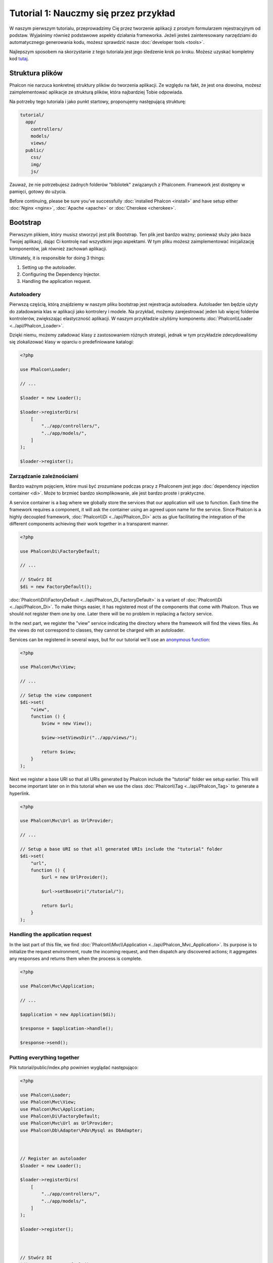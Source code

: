 Tutorial 1: Nauczmy się przez przykład
======================================
W naszym pierwszym tutorialu, przeprowadzimy Cię przez  tworzenie aplikacji z prostym formularzem rejestracyjnym od podstaw.
Wyjaśnimy również podstawowe aspekty działania frameworka. Jeżeli jesteś zainteresowany narzędziami do automatycznego generowania kodu,
możesz sprawdzić nasze :doc:`developer tools <tools>`.

Najlepszym sposobem na skorzystanie z tego tutoriala jest jego śledzenie krok po kroku. Możesz uzyskać kompletny kod
`tutaj <https://github.com/phalcon/tutorial>`_.

Struktura plików
----------------
Phalcon nie narzuca konkretnej struktury plików do tworzenia aplikacji. Ze względu na fakt, że jest ona dowolna,
możesz zaimplementować aplikacje ze strukturą plików, która najbardziej Tobie odpowiada.

Na potrzeby tego tutoriala i jako punkt startowy, proponujemy następującą strukturę:

.. code-block:: php

    tutorial/
      app/
        controllers/
        models/
        views/
      public/
        css/
        img/
        js/

Zauważ, że nie potrzebujesz żadnych folderów "bibliotek" związanych z Phalconem. Framework jest dostępny w pamięci,
gotowy do użycia.

Before continuing, please be sure you've successfully :doc:`installed Phalcon <install>` and have setup either :doc:`Nginx <nginx>`, :doc:`Apache <apache>` or :doc:`Cherokee <cherokee>`.

Bootstrap
---------
Pierwszym plikiem, który musisz stworzyć jest plik Bootstrap. Ten plik jest bardzo ważny; ponieważ służy
jako baza Twojej aplikacji, dając Ci kontrolę nad wszystkimi jego aspektami. W tym pliku możesz zaimplementować
inicjalizację komponentów, jak również zachowań aplikacji.

Ultimately, it is responsible for doing 3 things:

1. Setting up the autoloader.
2. Configuring the Dependency Injector.
3. Handling the application request.

Autoloadery
^^^^^^^^^^^
Pierwszą częścią, którą znajdziemy w naszym pliku bootstrap jest rejestracja autoloadera. Autoloader ten będzie użyty do załadowania klas w aplikacji jako kontrolery i modele. Na przykład, możemy zarejestrować jeden lub więcej folderów kontrolerów, zwiększając elastyczność aplikacji. W naszym przykładzie użyliśmy komponentu :doc:`Phalcon\\Loader <../api/Phalcon_Loader>`.

Dzięki niemu, możemy załadować klasy z zastosowaniem różnych strategii, jednak w tym przykładzie zdecydowaliśmy się zlokalizować klasy w oparciu o predefiniowane katalogi:

.. code-block:: php

    <?php

    use Phalcon\Loader;

    // ...

    $loader = new Loader();

    $loader->registerDirs(
        [
            "../app/controllers/",
            "../app/models/",
        ]
    );

    $loader->register();

Zarządzanie zależnościami
^^^^^^^^^^^^^^^^^^^^^^^^^
Bardzo ważnym pojęciem, które musi być zrozumiane podczas pracy z Phalconem jest jego :doc:`dependency injection container <di>`. Może to brzmieć bardzo skomplikowanie, ale jest bardzo proste i praktyczne.

A service container is a bag where we globally store the services that our application will use to function. Each time the framework requires a component, it will ask the container using an agreed upon name for the service. Since Phalcon is a highly decoupled framework, :doc:`Phalcon\\Di <../api/Phalcon_Di>` acts as glue facilitating the integration of the different components achieving their work together in a transparent manner.

.. code-block:: php

    <?php

    use Phalcon\Di\FactoryDefault;

    // ...

    // Stwórz DI
    $di = new FactoryDefault();

:doc:`Phalcon\\Di\\FactoryDefault <../api/Phalcon_Di_FactoryDefault>` is a variant of :doc:`Phalcon\\Di <../api/Phalcon_Di>`. To make things easier,
it has registered most of the components that come with Phalcon. Thus we should not register them one by one.
Later there will be no problem in replacing a factory service.

In the next part, we register the "view" service indicating the directory where the framework will find the views files.
As the views do not correspond to classes, they cannot be charged with an autoloader.

Services can be registered in several ways, but for our tutorial we'll use an `anonymous function`_:

.. code-block:: php

    <?php

    use Phalcon\Mvc\View;

    // ...

    // Setup the view component
    $di->set(
        "view",
        function () {
            $view = new View();

            $view->setViewsDir("../app/views/");

            return $view;
        }
    );

Next we register a base URI so that all URIs generated by Phalcon include the "tutorial" folder we setup earlier.
This will become important later on in this tutorial when we use the class :doc:`Phalcon\\Tag <../api/Phalcon_Tag>`
to generate a hyperlink.

.. code-block:: php

    <?php

    use Phalcon\Mvc\Url as UrlProvider;

    // ...

    // Setup a base URI so that all generated URIs include the "tutorial" folder
    $di->set(
        "url",
        function () {
            $url = new UrlProvider();

            $url->setBaseUri("/tutorial/");

            return $url;
        }
    );

Handling the application request
^^^^^^^^^^^^^^^^^^^^^^^^^^^^^^^^
In the last part of this file, we find :doc:`Phalcon\\Mvc\\Application <../api/Phalcon_Mvc_Application>`. Its purpose
is to initialize the request environment, route the incoming request, and then dispatch any discovered actions;
it aggregates any responses and returns them when the process is complete.

.. code-block:: php

    <?php

    use Phalcon\Mvc\Application;

    // ...

    $application = new Application($di);

    $response = $application->handle();

    $response->send();

Putting everything together
^^^^^^^^^^^^^^^^^^^^^^^^^^^
Plik tutorial/public/index.php powinien wyglądać następująco:

.. code-block:: php

    <?php

    use Phalcon\Loader;
    use Phalcon\Mvc\View;
    use Phalcon\Mvc\Application;
    use Phalcon\Di\FactoryDefault;
    use Phalcon\Mvc\Url as UrlProvider;
    use Phalcon\Db\Adapter\Pdo\Mysql as DbAdapter;



    // Register an autoloader
    $loader = new Loader();

    $loader->registerDirs(
        [
            "../app/controllers/",
            "../app/models/",
        ]
    );

    $loader->register();



    // Stwórz DI
    $di = new FactoryDefault();

    // Setup the view component
    $di->set(
        "view",
        function () {
            $view = new View();

            $view->setViewsDir("../app/views/");

            return $view;
        }
    );

    // Setup a base URI so that all generated URIs include the "tutorial" folder
    $di->set(
        "url",
        function () {
            $url = new UrlProvider();

            $url->setBaseUri("/tutorial/");

            return $url;
        }
    );



    $application = new Application($di);

    try {
        // Handle the request
        $response = $application->handle();

        $response->send();
    } catch (\Exception $e) {
        echo "Exception: ", $e->getMessage();
    }

As you can see, the bootstrap file is very short and we do not need to include any additional files. We have set
ourselves a flexible MVC application in less than 30 lines of code.

Creating a Controller
---------------------
By default Phalcon will look for a controller named "Index". It is the starting point when no controller or
action has been passed in the request. The index controller (app/controllers/IndexController.php) looks like:

.. code-block:: php

    <?php

    use Phalcon\Mvc\Controller;

    class IndexController extends Controller
    {
        public function indexAction()
        {
            echo "<h1>Hello!</h1>";
        }
    }

The controller classes must have the suffix "Controller" and controller actions must have the suffix "Action". If you access the application from your browser, you should see something like this:

.. figure:: ../_static/img/tutorial-1.png
    :align: center

Congratulations, you're flying with Phalcon!

Sending output to a view
------------------------
Sending output to the screen from the controller is at times necessary but not desirable as most purists in the MVC community will attest. Everything must be passed to the view that is responsible for outputting data on screen. Phalcon will look for a view with the same name as the last executed action inside a directory named as the last executed controller. In our case (app/views/index/index.phtml):

.. code-block:: php

    <?php echo "<h1>Hello!</h1>";

Our controller (app/controllers/IndexController.php) now has an empty action definition:

.. code-block:: php

    <?php

    use Phalcon\Mvc\Controller;

    class IndexController extends Controller
    {
        public function indexAction()
        {

        }
    }

The browser output should remain the same. The :doc:`Phalcon\\Mvc\\View <../api/Phalcon_Mvc_View>` static component is automatically created when the action execution has ended. Learn more about :doc:`views usage here <views>`.

Designing a sign up form
------------------------
Now we will change the index.phtml view file, to add a link to a new controller named "signup". The goal is to allow users to sign up within our application.

.. code-block:: php

    <?php

    echo "<h1>Hello!</h1>";

    echo PHP_EOL;

    echo PHP_EOL;

    echo $this->tag->linkTo(
        "signup",
        "Sign Up Here!"
    );

The generated HTML code displays an anchor ("a") HTML tag linking to a new controller:

.. code-block:: html

    <h1>Hello!</h1>

    <a href="/tutorial/signup">Sign Up Here!</a>

To generate the tag we use the class :doc:`Phalcon\\Tag <../api/Phalcon_Tag>`. This is a utility class that allows
us to build HTML tags with framework conventions in mind. As this class is a also a service registered in the DI
we use :code:`$this->tag` to access it.

A more detailed article regarding HTML generation can be :doc:`found here <tags>`.

.. figure:: ../_static/img/tutorial-2.png
    :align: center

Here is the Signup controller (app/controllers/SignupController.php):

.. code-block:: php

    <?php

    use Phalcon\Mvc\Controller;

    class SignupController extends Controller
    {
        public function indexAction()
        {

        }
    }

The empty index action gives the clean pass to a view with the form definition (app/views/signup/index.phtml):

.. code-block:: html+php

    <h2>
        Sign up using this form
    </h2>

    <?php echo $this->tag->form("signup/register"); ?>

        <p>
            <label for="name">
                Name
            </label>

            <?php echo $this->tag->textField("name"); ?>
        </p>

        <p>
            <label for="email">
                E-Mail
            </label>

            <?php echo $this->tag->textField("email"); ?>
        </p>



        <p>
            <?php echo $this->tag->submitButton("Register"); ?>
        </p>

    </form>

Viewing the form in your browser will show something like this:

.. figure:: ../_static/img/tutorial-3.png
    :align: center

:doc:`Phalcon\\Tag <../api/Phalcon_Tag>` also provides useful methods to build form elements.

The :code:`Phalcon\Tag::form()` method receives only one parameter for instance, a relative URI to a controller/action in
the application.

By clicking the "Send" button, you will notice an exception thrown from the framework, indicating that we are missing the "register" action in the controller "signup". Our public/index.php file throws this exception:

    Exception: Action "register" was not found on handler "signup"

Implementing that method will remove the exception:

.. code-block:: php

    <?php

    use Phalcon\Mvc\Controller;

    class SignupController extends Controller
    {
        public function indexAction()
        {

        }

        public function registerAction()
        {

        }
    }

If you click the "Send" button again, you will see a blank page. The name and email input provided by the user should be stored in a database. According to MVC guidelines, database interactions must be done through models so as to ensure clean object-oriented code.

Creating a Model
----------------
Phalcon brings the first ORM for PHP entirely written in C-language. Instead of increasing the complexity of development, it simplifies it.

Before creating our first model, we need to create a database table outside of Phalcon to map it to. A simple table to store registered users can be defined like this:

.. code-block:: sql

    CREATE TABLE `users` (
        `id`    int(10)     unsigned NOT NULL AUTO_INCREMENT,
        `name`  varchar(70)          NOT NULL,
        `email` varchar(70)          NOT NULL,

        PRIMARY KEY (`id`)
    );

A model should be located in the app/models directory (app/models/Users.php). The model maps to the "users" table:

.. code-block:: php

    <?php

    use Phalcon\Mvc\Model;

    class Users extends Model
    {
        public $id;

        public $name;

        public $email;
    }

Setting a Database Connection
-----------------------------
In order to be able to use a database connection and subsequently access data through our models, we need to specify it in our bootstrap process. A database connection is just another service that our application has that can be used for several components:

.. code-block:: php

    <?php

    use Phalcon\Db\Adapter\Pdo\Mysql as DbAdapter;

    // Setup the database service
    $di->set(
        "db",
        function () {
            return new DbAdapter(
                [
                    "host"     => "localhost",
                    "username" => "root",
                    "password" => "secret",
                    "dbname"   => "test_db",
                ]
            );
        }
    );

With the correct database parameters, our models are ready to work and interact with the rest of the application.

Storing data using models
-------------------------
Receiving data from the form and storing them in the table is the next step.

.. code-block:: php

    <?php

    use Phalcon\Mvc\Controller;

    class SignupController extends Controller
    {
        public function indexAction()
        {

        }

        public function registerAction()
        {
            $user = new Users();

            // Store and check for errors
            $success = $user->save(
                $this->request->getPost(),
                [
                    "name",
                    "email",
                ]
            );

            if ($success) {
                echo "Thanks for registering!";
            } else {
                echo "Sorry, the following problems were generated: ";

                $messages = $user->getMessages();

                foreach ($messages as $message) {
                    echo $message->getMessage(), "<br/>";
                }
            }

            $this->view->disable();
        }
    }

We then instantiate the Users class, which corresponds to a User record. The class public properties map to the fields
of the record in the users table. Setting the relevant values in the new record and calling :code:`save()` will store the data in the database for that record. The :code:`save()` method returns a boolean value which indicates whether the storing of the data was successful or not.

The ORM automatically escapes the input preventing SQL injections so we only need to pass the request to the :code:`save()` method.

Additional validation happens automatically on fields that are defined as not null (required). If we don't enter any of the required fields in the sign up form our screen will look like this:

.. figure:: ../_static/img/tutorial-4.png
    :align: center

Conclusion
----------
This is a very simple tutorial and as you can see, it's easy to start building an application using Phalcon.
The fact that Phalcon is an extension on your web server has not interfered with the ease of development or
features available. We invite you to continue reading the manual so that you can discover additional features offered by Phalcon!

.. _anonymous function: http://php.net/manual/en/functions.anonymous.php
